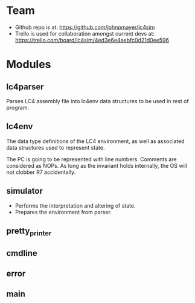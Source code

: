* Team

  - Github repo is at: https://github.com/johnpmayer/lc4sim
  - Trello is used for collaboration amongst current devs at: 
	https://trello.com/board/lc4sim/4ed3e6e4aebfc0d21d0ee596

* Modules

** lc4parser
   
   Parses LC4 assembly file into lc4env data structures to be used in rest of 
   program. 
   
** lc4env

   The data type definitions of the LC4 environment, as well as associated 
   data structures used to represent state.

  The PC is going to be represented with line numbers. Comments are considered
  as NOPs. As long as the invariant holds internally, the OS will not clobber
  R7 accidentally. 

** simulator

  - Performs the interpretation and altering of state.
  - Prepares the environment from parser. 

** pretty_printer

** cmdline

** error

** main
